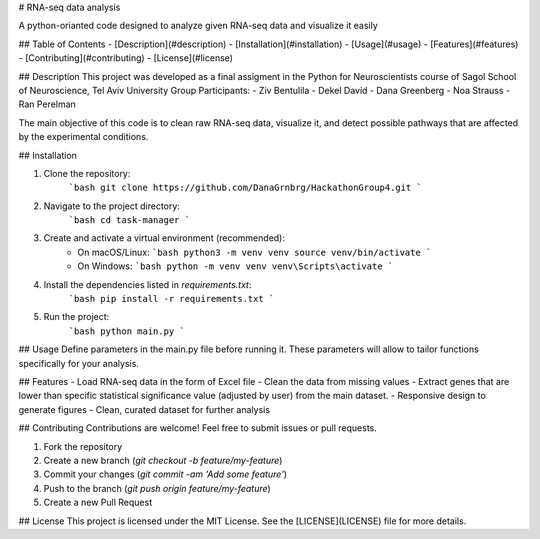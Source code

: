 # RNA-seq data analysis

A python-orianted code designed to analyze given RNA-seq data and visualize it easily

## Table of Contents
- [Description](#description)
- [Installation](#installation)
- [Usage](#usage)
- [Features](#features)
- [Contributing](#contributing)
- [License](#license)

## Description
This project was developed as a final assigment in the Python for Neuroscientists course of Sagol School of Neuroscience, Tel Aviv University
Group Participants:
- Ziv Bentulila
- Dekel David
- Dana Greenberg
- Noa Strauss
- Ran Perelman

The main objective of this code is to clean raw RNA-seq data, visualize it, and detect possible pathways that are affected by the experimental conditions.

## Installation

1. Clone the repository:
    ```bash
    git clone https://github.com/DanaGrnbrg/HackathonGroup4.git
    ```

2. Navigate to the project directory:
    ```bash
    cd task-manager
    ```

3. Create and activate a virtual environment (recommended):
    - On macOS/Linux:
      ```bash
      python3 -m venv venv
      source venv/bin/activate
      ```
    - On Windows:
      ```bash
      python -m venv venv
      venv\Scripts\activate
      ```

4. Install the dependencies listed in `requirements.txt`:
    ```bash
    pip install -r requirements.txt
    ```

5. Run the project:
    ```bash
    python main.py
    ```



## Usage
Define parameters in the main.py file before running it.
These parameters will allow to tailor functions specifically for your analysis.

## Features
- Load RNA-seq data in the form of Excel file
- Clean the data from missing values
- Extract genes that are lower than specific statistical significance value (adjusted by user) from the main dataset.
- Responsive design to generate figures
- Clean, curated dataset for further analysis

## Contributing
Contributions are welcome! Feel free to submit issues or pull requests.

1. Fork the repository
2. Create a new branch (`git checkout -b feature/my-feature`)
3. Commit your changes (`git commit -am 'Add some feature'`)
4. Push to the branch (`git push origin feature/my-feature`)
5. Create a new Pull Request

## License
This project is licensed under the MIT License. See the [LICENSE](LICENSE) file for more details.
